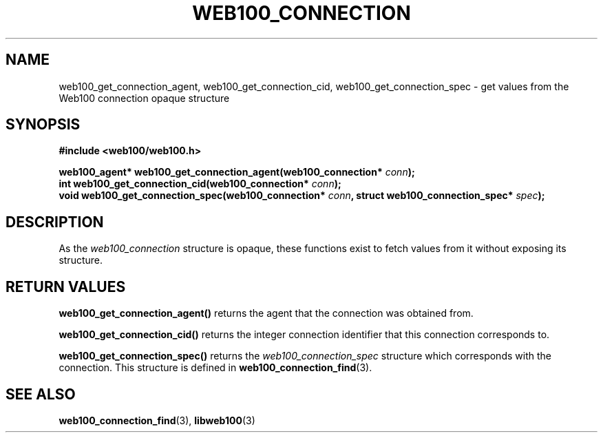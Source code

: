 .\" $Id: web100_connection_accessors.3,v 1.1 2002/12/12 19:54:23 engelhar Exp $
.TH WEB100_CONNECTION 3 "12 December 2002" "Web100 Userland" "Web100"
.SH NAME
web100_get_connection_agent, web100_get_connection_cid,
web100_get_connection_spec \- get values from the Web100 connection
opaque structure
.SH SYNOPSIS
.B #include <web100/web100.h>
.PP
.nf
.BI "web100_agent* web100_get_connection_agent(web100_connection* " conn ");"
.BI "int           web100_get_connection_cid(web100_connection* " conn ");"
.BI "void          web100_get_connection_spec(web100_connection* " conn ", struct web100_connection_spec* " spec ");"
.fi
.SH DESCRIPTION
As the \fIweb100_connection\fR structure is opaque, these functions
exist to fetch values from it without exposing its structure.
.SH RETURN VALUES
\fBweb100_get_connection_agent()\fR returns the agent that the
connection was obtained from.
.PP
\fBweb100_get_connection_cid()\fR returns the integer connection
identifier that this connection corresponds to.
.PP
\fBweb100_get_connection_spec()\fR returns the
\fIweb100_connection_spec\fR structure which corresponds with the
connection.  This structure is defined in
\fBweb100_connection_find\fR(3).
.SH SEE ALSO
.BR web100_connection_find (3),
.BR libweb100 (3)
